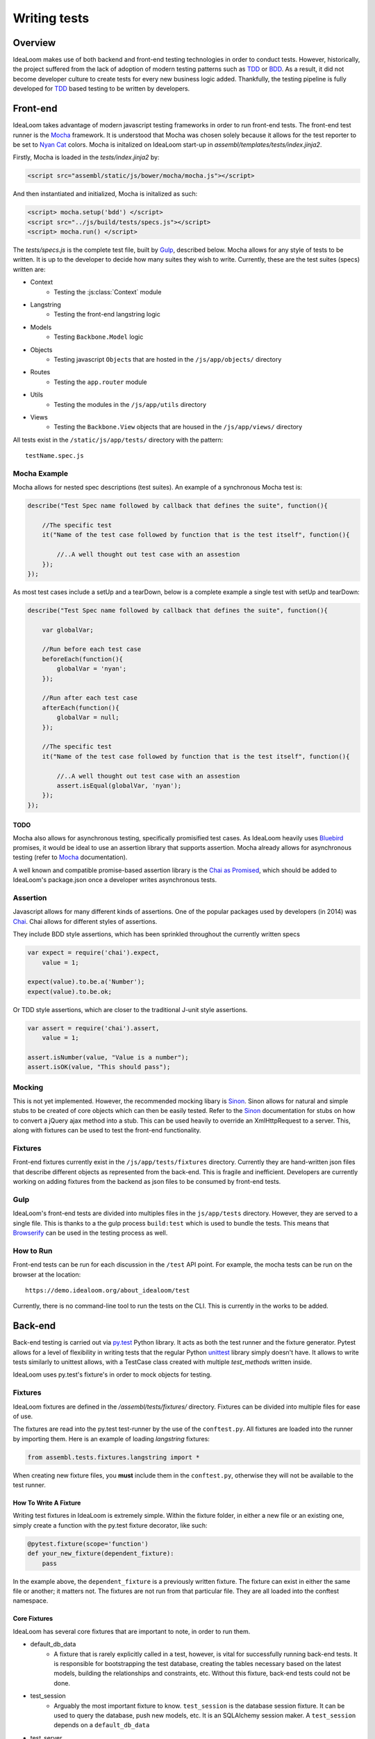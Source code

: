 =============
Writing tests
=============

Overview
========

IdeaLoom makes use of both backend and front-end testing technologies in order to
conduct tests. However, historically, the project suffered from the lack of
adoption of modern testing patterns such as TDD_ or BDD_. As a result, it did
not become developer culture to create tests for every new business logic added.
Thankfully, the testing pipeline is fully developed for TDD_ based testing to
be written by developers.

Front-end
=========

IdeaLoom takes advantage of modern javascript testing frameworks in order to run
front-end tests. The front-end test runner is the Mocha_ framework. It is 
understood that Mocha was chosen solely because it allows for the test reporter to
be set to `Nyan Cat`_ colors. Mocha is initalized on IdeaLoom start-up in
`assembl/templates/tests/index.jinja2`.

Firstly, Mocha is loaded in the `tests/index.jinja2` by:

.. code-block:: html

    <script src="assembl/static/js/bower/mocha/mocha.js"></script>

And then instantiated and initialized, Mocha is initalized as such:

.. code-block:: html

    <script> mocha.setup('bdd') </script>
    <script src="../js/build/tests/specs.js"></script>
    <script> mocha.run() </script>

The `tests/specs.js` is the complete test file, built by Gulp_, described below. Mocha
allows for any style of tests to be written. It is up to the developer to decide how many
suites they wish to write. Currently, these are the test suites (specs) written are:

- Context
    * Testing the :js:class:`Context` module
- Langstring
    * Testing the front-end langstring logic
- Models
    * Testing ``Backbone.Model`` logic
- Objects
    * Testing javascript ``Object``\s that are hosted in the ``/js/app/objects/`` directory
- Routes
    * Testing the ``app.router`` module
- Utils
    * Testing the modules in the ``/js/app/utils`` directory
- Views
    * Testing the ``Backbone.View`` objects that are housed in the ``/js/app/views/`` directory 


All tests exist in the ``/static/js/app/tests/`` directory with the pattern::

    testName.spec.js


Mocha Example
-------------

Mocha allows for nested spec descriptions (test suites). An example of a synchronous Mocha test
is:

.. code-block:: javascript

    describe("Test Spec name followed by callback that defines the suite", function(){

        //The specific test
        it("Name of the test case followed by function that is the test itself", function(){

            //..A well thought out test case with an assestion
        });
    });


As most test cases include a setUp and a tearDown, below is a complete example a single test with
setUp and tearDown:

.. code-block:: javascript

    describe("Test Spec name followed by callback that defines the suite", function(){

        var globalVar;

        //Run before each test case
        beforeEach(function(){
            globalVar = 'nyan';
        });

        //Run after each test case
        afterEach(function(){
            globalVar = null;
        });

        //The specific test
        it("Name of the test case followed by function that is the test itself", function(){

            //..A well thought out test case with an assestion
            assert.isEqual(globalVar, 'nyan');
        });
    });


TODO
^^^^

Mocha also allows for asynchronous testing, specifically promisified test cases. As IdeaLoom
heavily uses Bluebird_ promises, it would be ideal to use an assertion library that supports
assertion. Mocha already allows for asynchronous testing (refer to Mocha_ documentation).

A well known and compatible promise-based assertion library is the `Chai as Promised`_, which
should be added to IdeaLoom's package.json once a developer writes asynchronous tests.


Assertion
---------
Javascript allows for many different kinds of assertions. One of the popular packages used by
developers (in 2014) was Chai_. Chai allows for different styles of assertions.

They include BDD style assertions, which has been sprinkled throughout the currently written specs

.. code-block:: javascript

    var expect = require('chai').expect,
        value = 1;

    expect(value).to.be.a('Number');
    expect(value).to.be.ok;

Or TDD style assertions, which are closer to the traditional J-unit style assertions.

.. code-block:: javascript

    var assert = require('chai').assert,
        value = 1;

    assert.isNumber(value, "Value is a number");
    assert.isOK(value, "This should pass");


Mocking
-------
This is not yet implemented. However, the recommended mocking libary is Sinon_. Sinon allows
for natural and simple stubs to be created of core objects which can then be easily
tested. Refer to the Sinon_ documentation for stubs on how to convert a jQuery ajax method
into a stub. This can be used heavily to override an XmlHttpRequest to a server. This, along
with fixtures can be used to test the front-end functionality.

Fixtures
--------
Front-end fixtures currently exist in the ``/js/app/tests/fixtures`` directory. Currently they
are hand-written json files that describe different objects as represented from the back-end.
This is fragile and inefficient. Developers are currently working on adding fixtures from the
backend as json files to be consumed by front-end tests.

Gulp
----
IdeaLoom's front-end tests are divided into multiples files in the ``js/app/tests`` directory.
However, they are served to a single file. This is thanks to a the gulp process ``build:test``
which is used to bundle the tests. This means that Browserify_ can be used in the testing
process as well.

How to Run
----------

Front-end tests can be run for each discussion in the ``/test`` API point. For example, the mocha
tests can be run on the browser at the location::

    https://demo.idealoom.org/about_idealoom/test

Currently, there is no command-line tool to run the tests on the CLI. This is currently in the works
to be added.


Back-end
========

Back-end testing is carried out via `py\.test`_ Python library. It acts as both the test runner and
the fixture generator. Pytest allows for a level of flexibility in writing tests that the regular
Python unittest_ library simply doesn't have. It allows to write tests similarly to unittest allows,
with a TestCase class created with multiple `test_method`\s written inside.

IdeaLoom uses py.test's fixture's in order to mock objects for testing.

Fixtures
--------
IdeaLoom fixtures are defined in the `/assembl/tests/fixtures/` directory. Fixtures can be divided into
multiple files for ease of use.

The fixtures are read into the py.test test-runner by the use of the ``conftest.py``. All fixtures
are loaded into the runner by importing them. Here is an example of loading `langstring` fixtures:

.. code-block:: python

    from assembl.tests.fixtures.langstring import *

When creating new fixture files, you **must** include them in the ``conftest.py``, otherwise they
will not be available to the test runner.


How To Write A Fixture
^^^^^^^^^^^^^^^^^^^^^^

Writing test fixtures in IdeaLoom is extremely simple. Within the fixture folder, in either a new file or an
existing one, simply create a function with the py.test fixture decorator, like such:

.. code-block:: python

    @pytest.fixture(scope='function')
    def your_new_fixture(dependent_fixture):
        pass

In the example above, the ``dependent_fixture`` is a previously written fixture. The fixture can exist
in either the same file or another; it matters not. The fixtures are not run from that particular file.
They are all loaded into the conftest namespace.

Core Fixtures
^^^^^^^^^^^^^

IdeaLoom has several core fixtures that are important to note, in order to run them.

- default_db_data
    * A fixture that is rarely explicitly called in a test, however, is vital for successfully
      running back-end tests. It is responsible for bootstrapping the test database, creating the
      tables necessary based on the latest models, building the relationships and constraints, etc.
      Without this fixture, back-end tests could not be done.

- test_session
    * Arguably the most important fixture to know. ``test_session`` is the database session
      fixture. It can be used to query the database, push new models, etc. It is an SQLAlchemy
      session maker. A ``test_session`` depends on a ``default_db_data``

- test_server
    * A uWSGI server fixture that refers to an IdeaLoom instance

- test_app
    * An IdeaLoom instance fixture, built on WebTest's TestApp_ testing tool. This fixture
      builds on ``test_app_no_perm`` and gives the ``admin_user`` fixture administrative permissions,
      based on Pyramid's authorization policy. User this fixture to make API calls, as it best
      mocks an IdeaLoom interface

- admin_user
    * A user fixture that has administrative priveledges

- test_adminuser_webrequest
    * A Pyramid GET request to "/", built on WebTest's TestRequest_, that includes an ``admin_user``
      as its ``authenticated_user_id``.

- browser
    * A browser fixture that is built on top of Splinter_ for integration testing. This specific fixture
      is bound to the `phantom\.js`_ driver. To create a different, use this fixture as a template for
      creating other drivers. Splinter's has explicit documentation of different driver usages.


For more information regarding testing a Pyramid application, see the `Pyramid Documentation`_ on testing.
IdeaLoom uses WebTest_ to conduct it's integration testing of a Pyramid application.

Authentication Token From Email
^^^^^^^^^^^^^^^^^^^^^^^^^^^^^^^

This is a simple tutorial for sections that are not documented well. In order to test authentication tokens sent
to newly registered users, or users who have forgotten their passwords, the following steps will simplify your job.
It is hardly an automated process, but it is useful to have this knowledge.

First, uncomment the following line from your `local.ini` file

.. code:: ini

    # mail.port = 8025

This will enable you to use a debugging server. Open a new terminal.

.. code:: sh

    source venv/bin/activate
    python -m smtpd -n -c DebuggingServer

Outgoing emails will be viewable in the terminal. To test it, run a local assembl instance.

.. code:: sh

    source venv/bin/activate
    supervisord
    supervisorctl start dev:server

Enter the login page, and choose the option "Forgot my password". Enter your username or email, assuming that you already
have an account in your local Assembl instance. Submit. You should now see the outbound email in your `DebuggingServer` terminal.
In the plaintext section of the email, copy the URL sent to change the password. This URL must, in fact, be altered. Here is a the mapping::

    "=" => line-break
    "%3D" => "="

Replacing those characters, you should have a URL like the following

`http://localhost:6543/debate/sandbox/do_password_change/037672017097193710TvqNU6m5zof0wwK7hpwZkn14-0K9cH8DeHEDtiEy7ASpLdY=`

Integration
===========

TODO

.. _Mocha: https://mochajs.org/
.. _Chai: http://chaijs.com/
.. _Pytest: http://pytest.org/latest/
.. _Gulp: http://gulpjs.com/
.. _Sinon: http://sinonjs.org/
.. _Bluebird: http://bluebirdjs.com/docs/getting-started.html
.. _Browserify: http://browserify.org/
.. _TDD: http://agiledata.org/essays/tdd.html
.. _BDD: https://en.wikipedia.org/wiki/Behavior-driven_development
.. _`py\.test`: http://pytest.org/latest/
.. _`Nyan Cat`: http://www.nyan.cat/ 
.. _`Chai as Promised`: https://github.com/domenic/chai-as-promised
.. _unittest: https://docs.python.org/2.7/library/unittest.html
.. _TestApp: http://docs.pylonsproject.org/projects/webtest/en/latest/testapp.html
.. _TestRequest: http://docs.pylonsproject.org/projects/webtest/en/latest/api.html#webtest-app-testrequest
.. _WebTest: http://docs.pylonsproject.org/projects/webtest/en/latest/
.. _`Pyramid Documentation`: http://docs.pylonsproject.org/projects/pyramid/en/latest/narr/testing.html
.. _Splinter: https://splinter.readthedocs.io/en/latest/
.. _`phantom\.js`: http://phantomjs.org/
